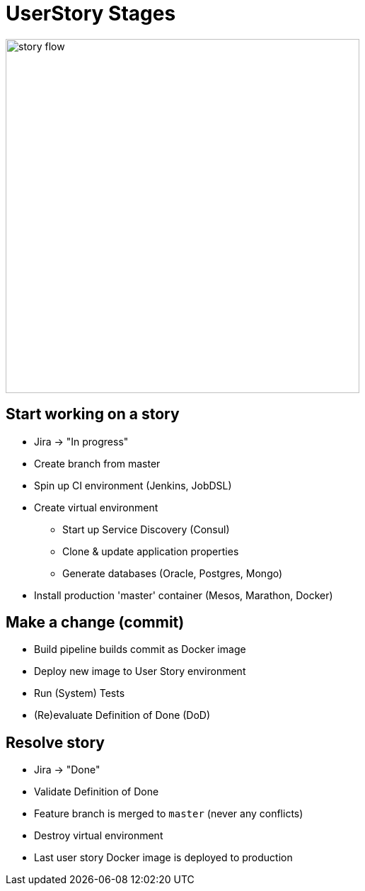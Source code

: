 = UserStory Stages

image::story-flow.png[height=500]

== Start working on a story

* Jira -> "In progress"
* Create branch from master
* Spin up CI environment (Jenkins, JobDSL)
* Create virtual environment
** Start up Service Discovery (Consul)
** Clone & update application properties
** Generate databases (Oracle, Postgres, Mongo)
* Install production 'master' container (Mesos, Marathon, Docker)

== Make a change (commit)

* Build pipeline builds commit as Docker image
* Deploy new image to User Story environment
* Run (System) Tests
* (Re)evaluate Definition of Done (DoD)

== Resolve story

* Jira -> "Done"
* Validate Definition of Done
* Feature branch is merged to `master` (never any conflicts)
* Destroy virtual environment
* Last user story Docker image is deployed to production

